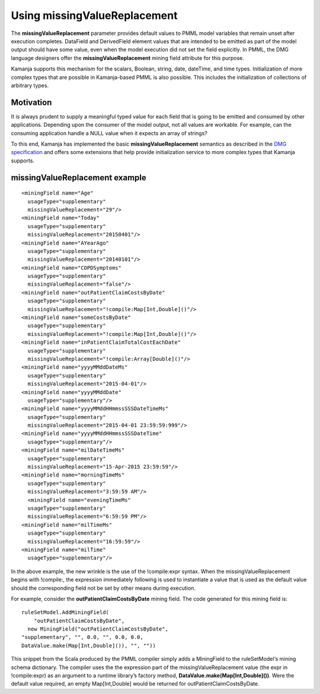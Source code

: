 
.. _pmml-guide-missingvalue:

Using missingValueReplacement
=============================

The **missingValueReplacement** parameter
provides default values to PMML model variables
that remain unset after execution completes.
DataField and DerivedField element values
that are intended to be emitted as part of the model output
should have some value,
even when the model execution did not set the field explicitly.
In PMML, the DMG language designers offer
the **missingValueReplacement** mining field attribute for this purpose.

Kamanja supports this mechanism for
the scalars, Boolean, string, date, dateTime, and time types.
Initialization of more complex types
that are possible in Kamanja-based PMML is also possible.
This includes the initialization of collections of arbitrary types.

Motivation
----------

It is always prudent to supply a meaningful typed value
for each field that is going to be emitted and consumed by other applications.
Depending upon the consumer of the model output,
not all values are workable.
For example, can the consuming application handle a NULL value
when it expects an array of strings?

To this end, Kamanja has implemented
the basic **missingValueReplacement** semantics
as described in the `DMG specification
<http://www.dmg.org/v4-2-1/pmml-4-2.xsd>`_
and offers some extensions that help provide initialization service
to more complex types that Kamanja supports.

missingValueReplacement example
-------------------------------

::

  <miningField name="Age"
    usageType="supplementary"
    missingValueReplacement="29"/>
  <miningField name="Today"
    usageType="supplementary"
    missingValueReplacement="20150401"/>
  <miningField name="AYearAgo"
    usageType="supplementary"
    missingValueReplacement="20140101"/>
  <miningField name="COPDSymptoms"
    usageType="supplementary"
    missingValueReplacement="false"/>
  <miningField name="outPatientClaimCostsByDate"
    usageType="supplementary"
    missingValueReplacement="!compile:Map[Int,Double]()"/>
  <miningField name="someCostsByDate"
    usageType="supplementary"
    missingValueReplacement="!compile:Map[Int,Double]()"/>
  <miningField name="inPatientClaimTotalCostEachDate"
    usageType="supplementary"
    missingValueReplacement="!compile:Array[Double]()"/>
  <miningField name="yyyyMMddDateMs"
    usageType="supplementary"
    missingValueReplacement="2015-04-01"/>
  <miningField name="yyyyMMddDate"
    usageType="supplementary"/>
  <miningField name="yyyyMMddHHmmssSSSDateTimeMs"
    usageType="supplementary"
    missingValueReplacement="2015-04-01 23:59:59:999"/>
  <miningField name="yyyyMMddHHmmssSSSDateTime"
    usageType="supplementary"/>
  <miningField name="milDateTimeMs"
    usageType="supplementary"
    missingValueReplacement="15-Apr-2015 23:59:59"/>
  <miningField name="morningTimeMs"
    usageType="supplementary"
    missingValueReplacement="3:59:59 AM"/>
    <miningField name="eveningTimeMs"
    usageType="supplementary"
    missingValueReplacement="6:59:59 PM"/>
  <miningField name="milTimeMs"
    usageType="supplementary"
    missingValueReplacement="16:59:59"/>
  <miningField name="milTime"
    usageType="supplementary"/>

In the above example, the new wrinkle is the use of the !compile:expr syntax.
When the missingValueReplacement begins with !compile:,
the expression immediately following is used
to instantiate a value that is used as the default value
should the corresponding field not be set by other means during execution.

For example, consider the **outPatientClaimCostsByDate** mining field.
The code generated for this mining field is:
::

  ruleSetModel.AddMiningField(
      "outPatientClaimCostsByDate",
    new MiningField("outPatientClaimCostsByDate",
  "supplementary", "", 0.0, "", 0.0, 0.0,
  DataValue.make(Map[Int,Double]()), "", ""))

This snippet from the Scala produced by the PMML compiler
simply adds a MiningField to the ruleSetModel‘s mining schema dictionary.
The compiler uses the the expression part
of the missingValueReplacement value
(the expr in !compile:expr) as an argument
to a runtime library’s factory method,
**DataValue.make(Map[Int,Double]())**.
Were the default value required,
an empty Map[Int,Double] would be returned for outPatientClaimCostsByDate.


